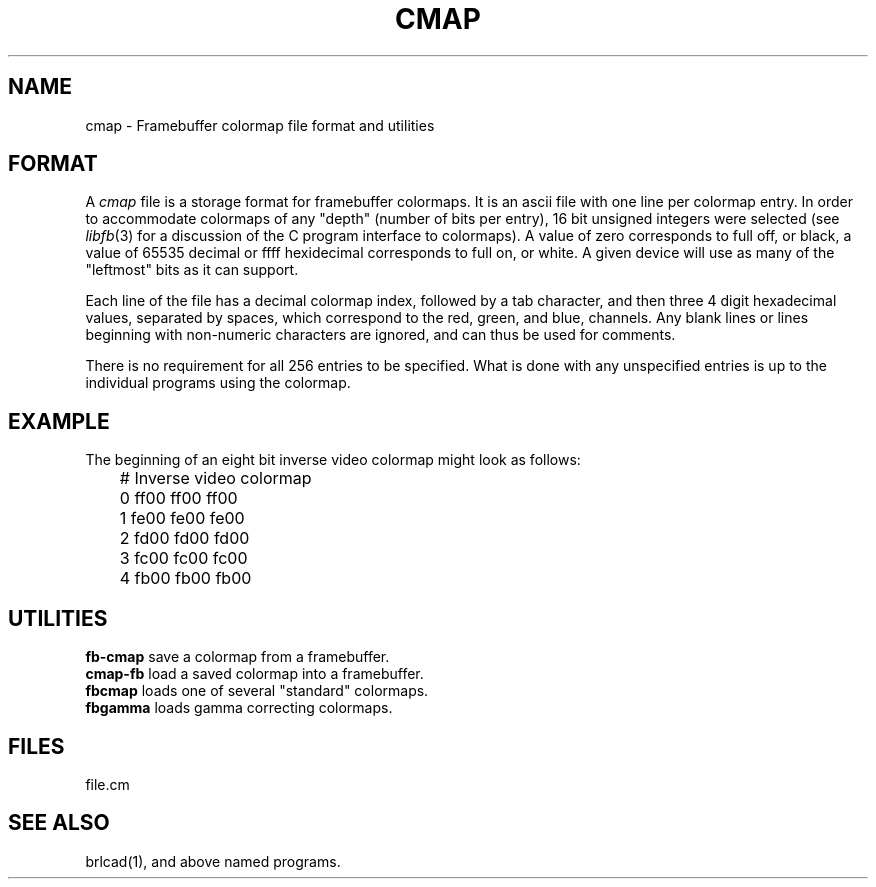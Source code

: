 .TH CMAP 5 BRL/CAD
.SH NAME
cmap \- Framebuffer colormap file format and utilities
.SH FORMAT
A
.I cmap
file is a storage format for framebuffer colormaps.
It is an ascii file with one line per colormap entry.
In order to accommodate colormaps of any "depth" (number
of bits per entry), 16 bit unsigned integers were selected
(see
.IR libfb (3)
for a discussion of the C program interface to colormaps).
A value of zero corresponds to full off, or black, a
value of 65535 decimal or ffff hexidecimal corresponds to
full on, or white.  A given device will use as many of
the "leftmost" bits as it can support.
.PP
Each line of the file has a decimal colormap index, followed
by a tab character, and then three 4 digit
hexadecimal values, separated by spaces, which correspond to
the red, green, and blue, channels.  Any blank lines or lines
beginning with non-numeric characters are ignored, and can thus
be used for comments.
.PP
There is no requirement for all 256 entries to be specified.
What is done with any unspecified entries is up to the individual
programs using the colormap.
.SH EXAMPLE
The beginning of an eight bit inverse video colormap might look
as follows:
.sp 1
.nf
	# Inverse video colormap
	0       ff00 ff00 ff00
	1       fe00 fe00 fe00
	2       fd00 fd00 fd00
	3       fc00 fc00 fc00
	4       fb00 fb00 fb00
.sp 1
.SH UTILITIES
.B fb-cmap
save a colormap from a framebuffer.
.br
.B cmap-fb
load a saved colormap into a framebuffer.
.br
.B fbcmap
loads one of several "standard" colormaps.
.br
.B fbgamma
loads gamma correcting colormaps.
.SH FILES
file.cm
.SH SEE ALSO
brlcad(1), and above named programs.
